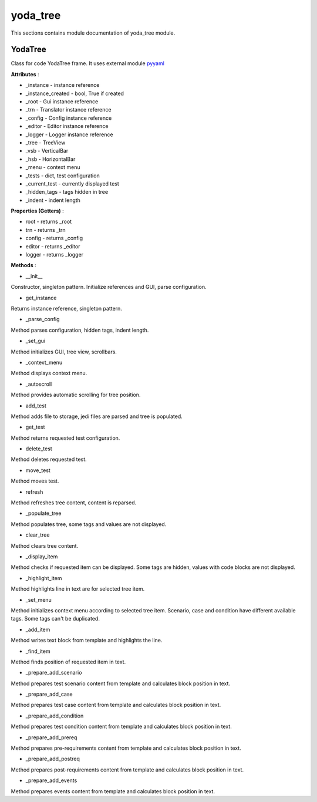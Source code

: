 .. _module_ext_client_core_yoda_tree:

yoda_tree
=========

This sections contains module documentation of yoda_tree module.

YodaTree
^^^^^^^^

Class for code YodaTree frame. It uses external module `pyyaml <https://pyyaml.org>`_

**Attributes** :

* _instance - instance reference
* _instance_created - bool, True if created
* _root - Gui instance reference
* _trn - Translator instance reference
* _config - Config instance reference
* _editor - Editor instance reference
* _logger - Logger instance reference
* _tree - TreeView
* _vsb - VerticalBar
* _hsb - HorizontalBar
* _menu - context menu
* _tests - dict, test configuration
* _current_test - currently displayed test
* _hidden_tags - tags hidden in tree
* _indent - indent length

**Properties (Getters)** :

* root - returns _root
* trn - returns _trn
* config - returns _config
* editor - returns _editor
* logger - returns _logger

**Methods** :

* __init__

Constructor, singleton pattern. Initialize references and GUI, parse configuration.

* get_instance

Returns instance reference, singleton pattern.

* _parse_config

Method parses configuration, hidden tags, indent length.

* _set_gui

Method initializes GUI, tree view, scrollbars.

* _context_menu

Method displays context menu.

* _autoscroll

Method provides automatic scrolling for tree position.

* add_test

Method adds file to storage, jedi files are parsed and tree is populated.

* get_test

Method returns requested test configuration.

* delete_test

Method deletes requested test.

* move_test

Method moves test.

* refresh

Method refreshes tree content, content is reparsed.

* _populate_tree

Method populates tree, some tags and values are not displayed.

* clear_tree

Method clears tree content.

* _display_item

Method checks if requested item can be displayed. 
Some tags are hidden, values with code blocks are not displayed.

* _highlight_item

Method highlights line in text are for selected tree item.

* _set_menu

Method initializes context menu according to selected tree item.
Scenario, case and condition have different available tags. Some tags can't be duplicated.

* _add_item

Method writes text block from template and highlights the line.

* _find_item

Method finds position of requested item in text.

* _prepare_add_scenario

Method prepares test scenario content from template and calculates block position in text.

* _prepare_add_case

Method prepares test case content from template and calculates block position in text.

* _prepare_add_condition

Method prepares test condition content from template and calculates block position in text.

* _prepare_add_prereq

Method prepares pre-requirements content from template and calculates block position in text.

* _prepare_add_postreq

Method prepares post-requirements content from template and calculates block position in text.

* _prepare_add_events

Method prepares events content from template and calculates block position in text.